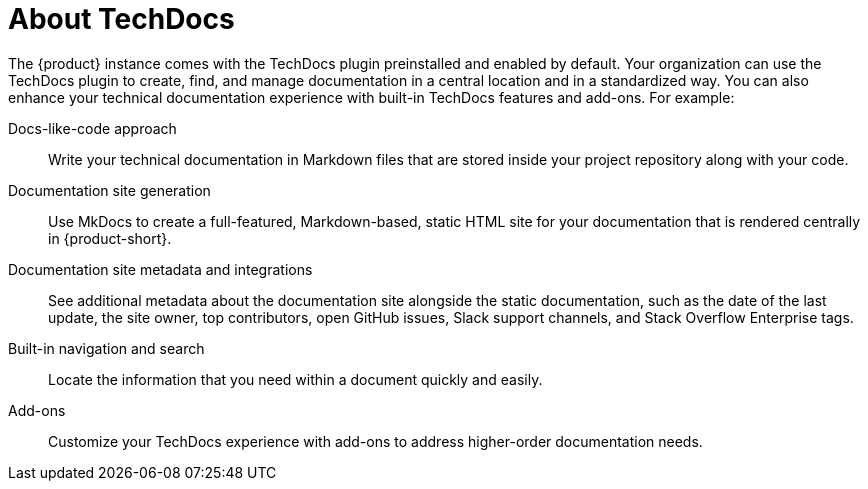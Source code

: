 :_mod-docs-content-type: CONCEPT

[id="about-techdocs_{context}"]
= About TechDocs

The {product} instance comes with the TechDocs plugin preinstalled and enabled by default. Your organization can use the TechDocs plugin to create, find, and manage documentation in a central location and in a standardized way. You can also enhance your technical documentation experience with built-in TechDocs features and add-ons. For example:

Docs-like-code approach::
Write your technical documentation in Markdown files that are stored inside your project repository along with your code.

Documentation site generation::
Use MkDocs to create a full-featured, Markdown-based, static HTML site for your documentation that is rendered centrally in {product-short}.

Documentation site metadata and integrations::
See additional metadata about the documentation site alongside the static documentation, such as the date of the last update, the site owner, top contributors, open GitHub issues, Slack support channels, and Stack Overflow Enterprise tags.

Built-in navigation and search::
Locate the information that you need within a document quickly and easily.

Add-ons::
Customize your TechDocs experience with add-ons to address higher-order documentation needs.
